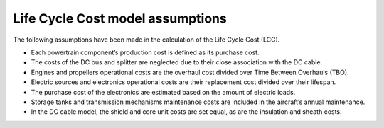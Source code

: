 .. _assumptions-lcc:

=================================
Life Cycle Cost model assumptions
=================================

The following assumptions have been made in the calculation of the Life Cycle Cost (LCC).

* Each powertrain component’s production cost is defined as its purchase cost.
* The costs of the DC bus and splitter are neglected due to their close association with the DC cable.
* Engines and propellers operational costs are the overhaul cost divided over Time Between Overhauls (TBO).
* Electric sources and electronics operational costs are their replacement cost divided over their lifespan.
* The purchase cost of the electronics are estimated based on the amount of electric loads.
* Storage tanks and transmission mechanisms maintenance costs are included in the aircraft’s annual maintenance.
* In the DC cable model, the shield and core unit costs are set equal, as are the insulation and sheath costs.